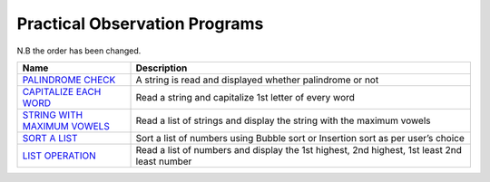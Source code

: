 =================================
Practical Observation Programs
=================================

N.B the order has been changed.

.. list-table:: 
   :widths: 25 75
   :header-rows: 1

   * - Name
     - Description
   * - `PALINDROME CHECK`_
     - A string is read and displayed whether palindrome or not
   * - `CAPITALIZE EACH WORD`_
     - Read a string and capitalize 1st letter of every word
   * - `STRING WITH MAXIMUM VOWELS`_
     - Read a list of strings and display the string with the maximum vowels
   * - `SORT A LIST`_
     - Sort a list of numbers using Bubble sort or Insertion sort as per user’s choice
   * - `LIST OPERATION`_
     - Read a list of numbers and display the 1st highest, 2nd highest, 1st least 2nd least number
     
.. _`PALINDROME CHECK`: program12.py
.. _`CAPITALIZE EACH WORD`: program13.py
.. _`LIST OPERATION`: program15.py
.. _`STRING WITH MAXIMUM VOWELS`: program14.py
.. _`SORT A LIST`: program16.py
